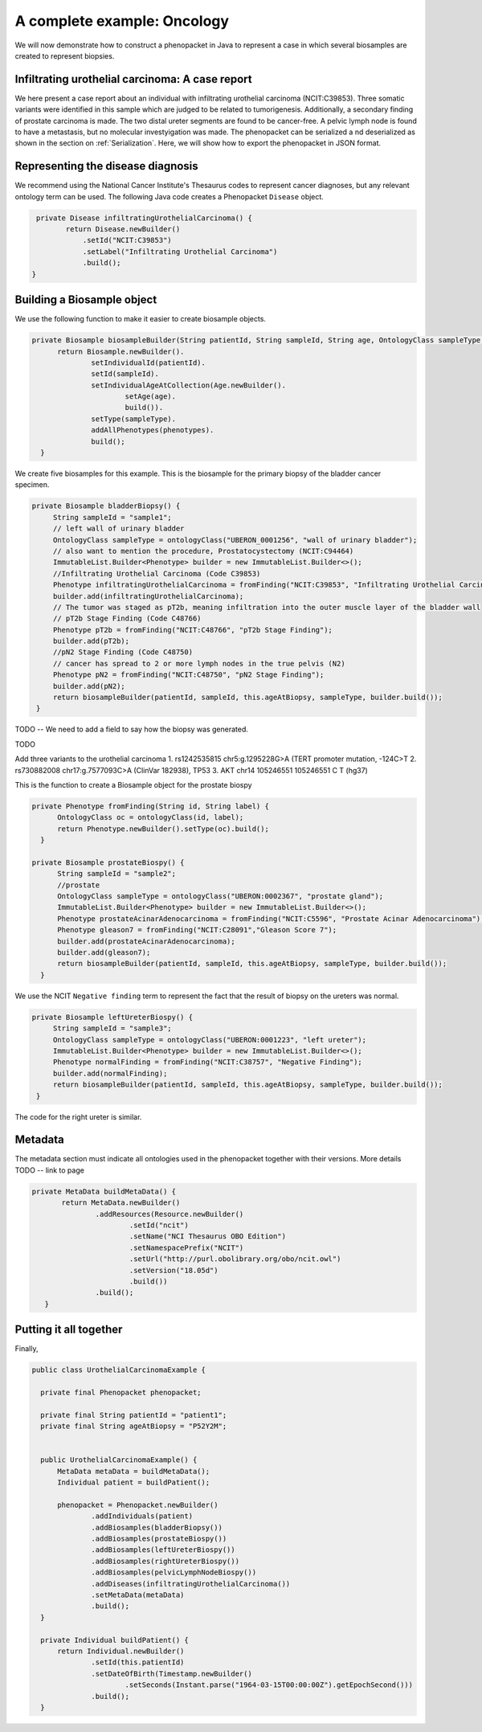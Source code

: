 .. _rstcancerexample:

============================
A complete example: Oncology
============================

We will now demonstrate how to construct a phenopacket in Java to represent a case in which several biosamples are
created to represent biopsies.






Infiltrating urothelial carcinoma: A case report
~~~~~~~~~~~~~~~~~~~~~~~~~~~~~~~~~~~~~~~~~~~~~~~~
We here present a case report about an individual
with infiltrating urothelial carcinoma (NCIT:C39853). Three somatic variants were identified in this sample which
are judged to be related to tumorigenesis. Additionally, a secondary finding of prostate carcinoma is made. The
two distal ureter segments are found to be cancer-free. A pelvic lymph node is found to have a metastasis, but no molecular
investyigation was made. The phenopacket can be serialized a
nd deserialized as shown in the section on :ref:`Serialization`. Here, we will show how to export the phenopacket in
JSON format.

Representing the disease diagnosis
~~~~~~~~~~~~~~~~~~~~~~~~~~~~~~~~~~

We recommend using the National Cancer Institute's Thesaurus codes to represent cancer diagnoses, but any
relevant ontology term can be used. The following Java code creates a Phenopacket ``Disease`` object.

.. code-block:: java

     private Disease infiltratingUrothelialCarcinoma() {
            return Disease.newBuilder()
                .setId("NCIT:C39853")
                .setLabel("Infiltrating Urothelial Carcinoma")
                .build();
    }


Building a Biosample object
~~~~~~~~~~~~~~~~~~~~~~~~~~~

We use the following function to make it easier to create biosample objects.

.. code-block:: java

  private Biosample biosampleBuilder(String patientId, String sampleId, String age, OntologyClass sampleType, List<Phenotype> phenotypes) {
        return Biosample.newBuilder().
                setIndividualId(patientId).
                setId(sampleId).
                setIndividualAgeAtCollection(Age.newBuilder().
                        setAge(age).
                        build()).
                setType(sampleType).
                addAllPhenotypes(phenotypes).
                build();
    }

We create five biosamples for this example. This is the biosample for the primary biopsy of the bladder cancer specimen.

.. code-block:: java

   private Biosample bladderBiopsy() {
        String sampleId = "sample1";
        // left wall of urinary bladder
        OntologyClass sampleType = ontologyClass("UBERON_0001256", "wall of urinary bladder");
        // also want to mention the procedure, Prostatocystectomy (NCIT:C94464)
        ImmutableList.Builder<Phenotype> builder = new ImmutableList.Builder<>();
        //Infiltrating Urothelial Carcinoma (Code C39853)
        Phenotype infiltratingUrothelialCarcinoma = fromFinding("NCIT:C39853", "Infiltrating Urothelial Carcinoma");
        builder.add(infiltratingUrothelialCarcinoma);
        // The tumor was staged as pT2b, meaning infiltration into the outer muscle layer of the bladder wall
        // pT2b Stage Finding (Code C48766)
        Phenotype pT2b = fromFinding("NCIT:C48766", "pT2b Stage Finding");
        builder.add(pT2b);
        //pN2 Stage Finding (Code C48750)
        // cancer has spread to 2 or more lymph nodes in the true pelvis (N2)
        Phenotype pN2 = fromFinding("NCIT:C48750", "pN2 Stage Finding");
        builder.add(pN2);
        return biosampleBuilder(patientId, sampleId, this.ageAtBiopsy, sampleType, builder.build());
    }

TODO -- We need to add a field to say how the biopsy was generated.

TODO


Add three variants to the urothelial carcinoma
1. 	rs1242535815 chr5:g.1295228G>A (TERT promoter mutation, -124C>T
2.  	rs730882008 chr17:g.7577093C>A (ClinVar 182938), TP53
3. AKT chr14	105246551	105246551	C	T (hg37)



This is the function to create a Biosample object for the prostate biospy

.. code-block:: java

  private Phenotype fromFinding(String id, String label) {
        OntologyClass oc = ontologyClass(id, label);
        return Phenotype.newBuilder().setType(oc).build();
    }

  private Biosample prostateBiospy() {
        String sampleId = "sample2";
        //prostate
        OntologyClass sampleType = ontologyClass("UBERON:0002367", "prostate gland");
        ImmutableList.Builder<Phenotype> builder = new ImmutableList.Builder<>();
        Phenotype prostateAcinarAdenocarcinoma = fromFinding("NCIT:C5596", "Prostate Acinar Adenocarcinoma");
        Phenotype gleason7 = fromFinding("NCIT:C28091","Gleason Score 7");
        builder.add(prostateAcinarAdenocarcinoma);
        builder.add(gleason7);
        return biosampleBuilder(patientId, sampleId, this.ageAtBiopsy, sampleType, builder.build());
    }

We use the NCIT ``Negative finding`` term to represent the fact that the result of biopsy on the ureters was normal.

.. code-block:: java

   private Biosample leftUreterBiospy() {
        String sampleId = "sample3";
        OntologyClass sampleType = ontologyClass("UBERON:0001223", "left ureter");
        ImmutableList.Builder<Phenotype> builder = new ImmutableList.Builder<>();
        Phenotype normalFinding = fromFinding("NCIT:C38757", "Negative Finding");
        builder.add(normalFinding);
        return biosampleBuilder(patientId, sampleId, this.ageAtBiopsy, sampleType, builder.build());
    }

The code for the right ureter is similar.


Metadata
~~~~~~~~
The metadata section must indicate all ontologies used in the phenopacket together with their versions. More details TODO -- link to page

.. code-block:: java

 private MetaData buildMetaData() {
        return MetaData.newBuilder()
                .addResources(Resource.newBuilder()
                        .setId("ncit")
                        .setName("NCI Thesaurus OBO Edition")
                        .setNamespacePrefix("NCIT")
                        .setUrl("http://purl.obolibrary.org/obo/ncit.owl")
                        .setVersion("18.05d")
                        .build())
                .build();
    }


Putting it all together
~~~~~~~~~~~~~~~~~~~~~~~

Finally,

.. code-block:: java


  public class UrothelialCarcinomaExample {

    private final Phenopacket phenopacket;

    private final String patientId = "patient1";
    private final String ageAtBiopsy = "P52Y2M";


    public UrothelialCarcinomaExample() {
        MetaData metaData = buildMetaData();
        Individual patient = buildPatient();

        phenopacket = Phenopacket.newBuilder()
                .addIndividuals(patient)
                .addBiosamples(bladderBiopsy())
                .addBiosamples(prostateBiospy())
                .addBiosamples(leftUreterBiospy())
                .addBiosamples(rightUreterBiospy())
                .addBiosamples(pelvicLymphNodeBiospy())
                .addDiseases(infiltratingUrothelialCarcinoma())
                .setMetaData(metaData)
                .build();
    }

    private Individual buildPatient() {
        return Individual.newBuilder()
                .setId(this.patientId)
                .setDateOfBirth(Timestamp.newBuilder()
                        .setSeconds(Instant.parse("1964-03-15T00:00:00Z").getEpochSecond()))
                .build();
    }



